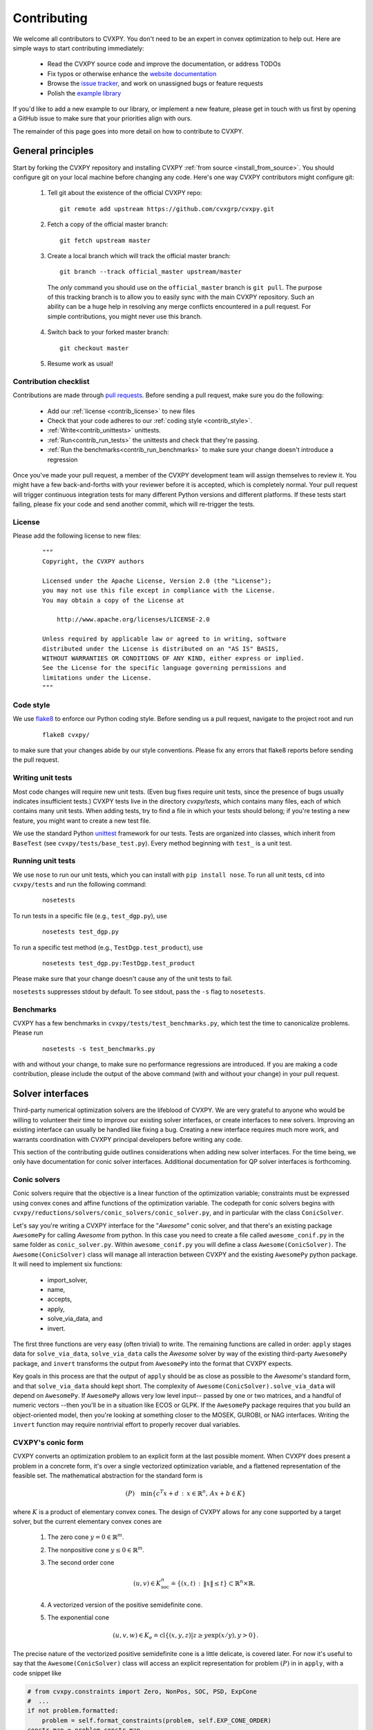 .. _contributing:

Contributing
===============

We welcome all contributors to CVXPY. You don't need to be an expert in convex
optimization to help out. Here are simple ways to start contributing immediately:

 * Read the CVXPY source code and improve the documentation, or address TODOs

 * Fix typos or otherwise enhance the `website documentation <https://github.com/cvxgrp/cvxpy/tree/master/doc>`_

 * Browse the `issue tracker <https://github.com/cvxgrp/cvxpy/issues>`_, and work on unassigned bugs or feature requests

 * Polish the `example library <https://github.com/cvxgrp/cvxpy/tree/master/examples>`_

If you'd like to add a new example to our library, or implement a new feature,
please get in touch with us first by opening a GitHub issue to make sure that your
priorities align with ours.

The remainder of this page goes into more detail on how to contribute to CVXPY.

General principles
----------------------

Start by forking the CVXPY repository and installing CVXPY
:ref:`from source <install_from_source>`.
You should configure git on your local machine before changing any code.
Here's one way CVXPY contributors might configure git:

 1. Tell git about the existence of the official CVXPY repo:
   ::

    git remote add upstream https://github.com/cvxgrp/cvxpy.git

 2. Fetch a copy of the official master branch:
    ::

     git fetch upstream master

 3. Create a local branch which will track the official master branch:
    ::

     git branch --track official_master upstream/master

   The *only* command you should use on the ``official_master`` branch is ``git pull``.
   The purpose of this tracking branch is to allow you to easily sync with the main
   CVXPY repository. Such an ability can be a huge help in resolving any merge conflicts
   encountered in a pull request. For simple contributions, you might never use this branch.

 4. Switch back to your forked master branch:
    ::

        git checkout master

 5. Resume work as usual!

Contribution checklist
~~~~~~~~~~~~~~~~~~~~~~~~~

Contributions are made through
`pull requests <https://help.github.com/articles/using-pull-requests/>`_.
Before sending a pull request, make sure you do the following:

 - Add our :ref:`license <contrib_license>` to new files

 - Check that your code adheres to our :ref:`coding style <contrib_style>`.

 - :ref:`Write<contrib_unittests>` unittests.

 - :ref:`Run<contrib_run_tests>` the unittests and check that they're passing.

 - :ref:`Run the benchmarks<contrib_run_benchmarks>` to make sure your change doesn't introduce a regression

Once you've made your pull request, a member of the CVXPY development team
will assign themselves to review it. You might have a few back-and-forths
with your reviewer before it is accepted, which is completely normal. Your
pull request will trigger continuous integration tests for many different
Python versions and different platforms. If these tests start failing, please
fix your code and send another commit, which will re-trigger the tests.


.. _contrib_license:

License
~~~~~~~~~~~~~~~~~~~~~~~~~
Please add the following license to new files:

  ::

    """
    Copyright, the CVXPY authors

    Licensed under the Apache License, Version 2.0 (the "License");
    you may not use this file except in compliance with the License.
    You may obtain a copy of the License at

        http://www.apache.org/licenses/LICENSE-2.0

    Unless required by applicable law or agreed to in writing, software
    distributed under the License is distributed on an "AS IS" BASIS,
    WITHOUT WARRANTIES OR CONDITIONS OF ANY KIND, either express or implied.
    See the License for the specific language governing permissions and
    limitations under the License.
    """

.. _contrib_style:

Code style
~~~~~~~~~~~~~~~~~~~~~~~~~
We use `flake8 <http://flake8.pycqa.org/en/latest/>`_ to enforce our Python coding
style. Before sending us a pull request, navigate to the project root
and run

  ::

    flake8 cvxpy/

to make sure that your changes abide by our style conventions. Please fix any
errors that flake8 reports before sending the pull request.

.. _contrib_unittests:

Writing unit tests
~~~~~~~~~~~~~~~~~~~~~~~~~
Most code changes will require new unit tests. (Even bug fixes require unit tests,
since the presence of bugs usually indicates insufficient tests.) CVXPY tests
live in the directory `cvxpy/tests`, which contains many files, each of which
contains many unit tests. When adding tests, try to find a file in which your
tests should belong; if you're testing a new feature, you might want to create
a new test file.

We use the standard Python `unittest <https://docs.python.org/3/library/unittest.html>`_
framework for our tests. Tests are organized into classes, which inherit from
``BaseTest`` (see ``cvxpy/tests/base_test.py``). Every method beginning with ``test_`` is a unit
test.

.. _contrib_run_tests:

Running unit tests
~~~~~~~~~~~~~~~~~~~~~~~~~
We use ``nose`` to run our unit tests, which you can install with ``pip install nose``.
To run all unit tests, ``cd`` into ``cvxpy/tests`` and run the following command:

  ::

    nosetests

To run tests in a specific file (e.g., ``test_dgp.py``), use

  ::

    nosetests test_dgp.py

To run a specific test method (e.g., ``TestDgp.test_product``), use

  ::

    nosetests test_dgp.py:TestDgp.test_product

Please make sure that your change doesn't cause any of the unit tests to fail.

``nosetests`` suppresses stdout by default. To see stdout, pass the ``-s`` flag
to ``nosetests``.

.. _contrib_run_benchmarks:

Benchmarks
~~~~~~~~~~~~~~~~~~~~~~~~~
CVXPY has a few benchmarks in ``cvxpy/tests/test_benchmarks.py``, which test
the time to canonicalize problems. Please run

  ::

    nosetests -s test_benchmarks.py

with and without your change, to make sure no performance regressions are
introduced. If you are making a code contribution, please include the output of
the above command (with and without your change) in your pull request.

Solver interfaces
----------------------

Third-party numerical optimization solvers are the lifeblood of CVXPY.
We are very grateful to anyone who would be willing to volunteer their time to
improve our existing solver interfaces, or create interfaces to new solvers.
Improving an existing interface can usually be handled like fixing a bug.
Creating a new interface requires much more work, and warrants coordination
with CVXPY principal developers before writing any code.

This section of the contributing guide outlines considerations when adding new solver interfaces.
For the time being, we only have documentation for conic solver interfaces.
Additional documentation for QP solver interfaces is forthcoming.

Conic solvers
~~~~~~~~~~~~~~~~~~~~~~~~~~~~~~~

Conic solvers require that the objective is a linear function of the
optimization variable; constraints must be expressed using convex cones and
affine functions of the optimization variable.
The codepath for conic solvers begins with ``cvxpy/reductions/solvers/conic_solvers/conic_solver.py``,
and in particular with the class ``ConicSolver``.

Let's say you're writing a CVXPY interface for the "*Awesome*" conic solver,
and that there's an existing package ``AwesomePy`` for calling *Awesome* from python.
In this case you need to create a file called ``awesome_conif.py`` in the same folder as ``conic_solver.py``.
Within ``awesome_conif.py`` you will define a class ``Awesome(ConicSolver)``.
The ``Awesome(ConicSolver)`` class will manage all interaction between CVXPY and the
existing ``AwesomePy`` python package. It will need to implement six functions:
 - import_solver,
 - name,
 - accepts,
 - apply,
 - solve_via_data, and
 - invert.

The first three functions are very easy (often trivial) to write.
The remaining functions are called in order: ``apply`` stages data for ``solve_via_data``,
``solve_via_data`` calls the *Awesome* solver by way of the existing third-party
``AwesomePy`` package, and ``invert`` transforms the output from ``AwesomePy`` into
the format that CVXPY expects.

Key goals in this process are that the output of ``apply`` should be as close as possible
to the *Awesome*'s standard form, and that ``solve_via_data`` should kept short.
The complexity of ``Awesome(ConicSolver).solve_via_data`` will depend on ``AwesomePy``.
If ``AwesomePy`` allows very low level input-- passed by one or two matrices,
and a handful of numeric vectors --then you'll be in a situation like ECOS or GLPK.
If the ``AwesomePy`` package requires that you build an object-oriented model,
then you're looking at something closer to the MOSEK, GUROBI, or NAG interfaces.
Writing the ``invert`` function may require nontrivial effort to properly recover dual variables.

CVXPY's conic form
~~~~~~~~~~~~~~~~~~~~~~~~~~~~~~~
CVXPY converts an optimization problem to an explicit form at the last possible moment.
When CVXPY does present a problem in a concrete form, it's over a single vectorized
optimization variable, and a flattened representation of the feasible set.
The mathematical abstraction for the standard form is

.. math::

   (P) \quad \min\{ c^T x + d \,:\, x \in \mathbb{R}^{n},\, A x + b \in K \}

where :math:`K` is a product of elementary convex cones. The design of CVXPY allows
for any cone supported by a target solver, but the current elementary convex cones are

 1. The zero cone :math:`y = 0 \in \mathbb{R}^m`.
 2. The nonpositive cone :math:`y \leq 0 \in \mathbb{R}^m`.
 3. The second order cone

    .. math::

        (u,v) \in K_{\mathrm{soc}}^n \doteq \{ (x,t) \,:\, \|x\| \leq t \} \subset \mathbb{R}^n \times \mathbb{R}.

 4. A vectorized version of the positive semidefinite cone.
 5. The exponential cone

   .. math::

        (u,v,w) \in K_e \doteq \mathrm{cl}\{(x,y,z) |  z \geq y \exp(x/y), y>0\}.

The precise nature of the vectorized positive semidefinite cone is a little delicate, is
covered later.
For now it's useful to say that the ``Awesome(ConicSolver)`` class will access an
explicit representation for problem :math:`(P)` in in ``apply``, with a code snippet like

.. code::

    # from cvxpy.constraints import Zero, NonPos, SOC, PSD, ExpCone
    #  ...
    if not problem.formatted:
        problem = self.format_constraints(problem, self.EXP_CONE_ORDER)
    constr_map = problem.constr_map
    cone_dims = problem.cone_dims
    c, d, A, b = problem.apply_parameters()

The variable ``constr_map`` is is a dict of lists of CVXPY Constraint objects.
The dict is keyed by the references to CVXPY's Zero, NonPos, SOC, PSD, and
ExpCone classes. You will need to interact with these constraint classes during
dual variable recovery.
For the other variables in that code snippet ...
 -  ``c, d`` define the objective function ``c @ x + d``, and
 - ``A, b, cone_dims`` define the mathematical abstractions :math:`A`, :math:`b`,
   :math:`K` in the optimization problem  :math:`(P)`.

The first step in writing a solver interface is to understand the exact
meanings of ``A, b, cone_dims``, so that you can correctly build a primal
problem using the third-party ``AwesomePy`` interface to the *Awesome* solver.
The ``cone_dims`` object is an instance of the ConeDims class, as defined in
`cone_matrix_stuffing.py
<https://github.com/cvxgrp/cvxpy/blob/master/cvxpy/reductions/dcp2cone/cone_matrix_stuffing.py>`_;
``A`` is a SciPy sparse matrix, and ``b`` is a numpy ndarray with ``b.ndim == 1``.
The rows of ``A`` and entries of ``b`` are given in a very specific order, as described below.

 - Equality constraints are found in the first ``cone_dims.zero`` rows of ``A`` and entries of ``b``.
   Letting ``eq = cone_dims.zero``, the constraint is

    .. code::

        A[:eq, :] @ x + b[:eq] == 0.

 - Inequality constraints occur immediately after the equations.
   If for example ``ineq = cone_dims.nonpos`` then the feasible
   set has the constraint

    .. code::

        A[eq:eq + ineq, :] @ x + b[eq:eq + ineq] <= 0.

 - Second order cone (SOC) constraints are handled after inequalities.
   Here, ``cone_dims.soc`` is a *list of integers* rather than a single integer.
   Supposing ``cone_dims.soc[0] == 10``, the first second order cone constraint appearing
   in this optimization problem would involve 10 rows of ``A`` and 10 entries of ``b``.
   The SOC vectorization we use is given by :math:`K_{\mathrm{soc}}^n` as defined above.
 - PSD constraints follow SOC constraints.
   Here ``cone_dims.psd[0]`` gives the *order* of the first PSD cone.
   So if ``cone_dims.psd[0] == 5``, then this constraint involves the next
   ``num_rows = 5*(5+1)//2`` rows of ``A, b``.
   The precise vectorization we use for the PSD cone is that used by the SCS solver.
   It might help to reference the functions ``tri_to_full`` and ``scs_psd_vec_to_psd_mat`` in
   `scs_conif.py <https://github.com/cvxgrp/cvxpy/blob/master/cvxpy/reductions/solvers/conic_solvers/scs_conif.py>`_
   to see how the vectorized form of a PSD matrix compares to its full, square form.
 - The last block of ``3 * cone_dims.exp`` rows in ``A, b`` correspond to consecutive
   three-dimensional exponential cones, as defined by :math:`K_e` above.

If *Awesome* supports nonlinear constraints like SOC, ExpCone, or PSD, then it's possible
that you will need to transform data ``A, b`` in order to write these constraints in
the form expected by ``AwesomePy``.
The most common situations are when ``AwesomePy`` parametrizes the second-order cone
as :math:`K = \{ (t,x) \,:\, \|x\|\leq t \} \subset \mathbb{R} \times \mathbb{R}^n`,
or when it parametrizes :math:`K_e \subset \mathbb{R}^3` as some permutation of
what we defined earlier.


Dual variables
~~~~~~~~~~~~~~~~~~~~~~~~~~~~~~~

Dual variable extraction should be handled in ``Awesome(ConicSolver).invert``.
To perform this step correctly, it's necessary to consider how CVXPY forms
a Lagrangian for the primal problem :math:`(P)`.
Let's say that the affine map :math:`Ax + b` in the feasible set
:math:`Ax + b \in K \subset \mathbb{R}^m` is broken up into five blocks of sizes
:math:`m_1,\ldots,m_5` where the blocks correspond (in order) to zero-cone, nonpositive cone,
second-order cone, vectorized PSD cone, and exponential cone constraints.
Then CVXPY defines the dual to :math:`(P)` by forming a Lagrangian

.. math::

    \mathcal{L}(x,\mu_1,\ldots,\mu_5) = c^T x + \mu_1^T(A_1 x + b_1) + \mu_2^T(A_2 x + b_2)
        - \sum_{i=3}^5 \mu_i^T (A_i x + b_i)

in dual variables :math:`\mu_1 \in \mathbb{R}^{m_1}`, :math:`\mu_2 \in \mathbb{R}^{m_2}_+`,
and :math:`\mu_i \in K_i^* \subset \mathbb{R}^{m_i}` for :math:`i \in \{3,4,5\}`.
Here, :math:`K_i^*` denotes the dual cone to :math:`K_i` under the standard inner product.

The effect of working with this Lagrangian is that all dual variables except
:math:`\mu_2` belong to corresponding dual cones.
Also, although :math:`\mu_1` belongs to the dual cone :math:`R^{m_i} = \{0\}^*`
its sign convention in the Lagrangian is different than what we use for the other
conic constraints.
The discrepancy between :math:`\mu_1,\mu_2` and the remaining constraints stems
from how CVXPY defines a Lagrangian from a user's perspective.
Specifically, users are promised that we define a (possibly nonlinear) primal-dual pair
following Chapter 5 Section 1 of
`Convex Optimization by Boyd & Vandenberghe <https://web.stanford.edu/~boyd/cvxbook/>`_.
When Chapter 5 of that book gets to general conic constraints in Section 5.9,
we depart by viewing constraints as :math:`f_i(x) \in K_i` for an affine map :math:`f_i`,
rather than :math:`f_i(x) \preceq_{K_i} 0` as the book states.


There are a couple comments on our GitHub issues which have addressed dual variable
recovery before; refer to `this comment <https://github.com/cvxgrp/cvxpy/issues/923#issuecomment-590516011>`_ or
`this other comment <https://github.com/cvxgrp/cvxpy/issues/948#issuecomment-592781675>`_.


Writing tests
~~~~~~~~~~~~~~~~~~~~~~~~~~~~~~~

Explain the conic solver testing framework.
Explain the QP solver testing framework.



.. _Anaconda: https://store.continuum.io/cshop/anaconda/
.. _CVXOPT: http://cvxopt.org/
.. _NumPy: http://www.numpy.org/
.. _SciPy: http://www.scipy.org/
